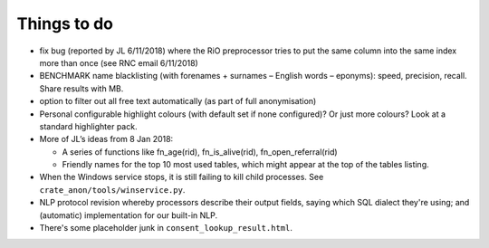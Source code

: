 .. crate_anon/docs/source/misc/to_do.rst

..  Copyright (C) 2015-2019 Rudolf Cardinal (rudolf@pobox.com).
    .
    This file is part of CRATE.
    .
    CRATE is free software: you can redistribute it and/or modify
    it under the terms of the GNU General Public License as published by
    the Free Software Foundation, either version 3 of the License, or
    (at your option) any later version.
    .
    CRATE is distributed in the hope that it will be useful,
    but WITHOUT ANY WARRANTY; without even the implied warranty of
    MERCHANTABILITY or FITNESS FOR A PARTICULAR PURPOSE. See the
    GNU General Public License for more details.
    .
    You should have received a copy of the GNU General Public License
    along with CRATE. If not, see <http://www.gnu.org/licenses/>.

Things to do
============

.. todolist::

- fix bug (reported by JL 6/11/2018) where the RiO preprocessor tries to put
  the same column into the same index more than once (see RNC email 6/11/2018)

- BENCHMARK name blacklisting (with forenames + surnames – English words –
  eponyms): speed, precision, recall. Share results with MB.

- option to filter out all free text automatically (as part of full
  anonymisation)

- Personal configurable highlight colours (with default set if none
  configured)? Or just more colours? Look at a standard highlighter pack.

- More of JL’s ideas from 8 Jan 2018:

  - A series of functions like fn_age(rid), fn_is_alive(rid),
    fn_open_referral(rid)

  - Friendly names for the top 10 most used tables, which might appear at the
    top of the tables listing.

- When the Windows service stops, it is still failing to kill child processes.
  See ``crate_anon/tools/winservice.py``.

- NLP protocol revision whereby processors describe their output fields,
  saying which SQL dialect they're using; and (automatic) implementation for
  our built-in NLP.

- There's some placeholder junk in ``consent_lookup_result.html``.
